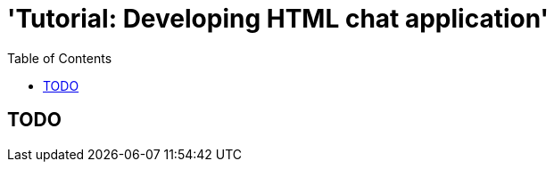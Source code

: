 = 'Tutorial: Developing HTML chat application'
:awestruct-layout: two-column
:toc:

toc::[]

== TODO